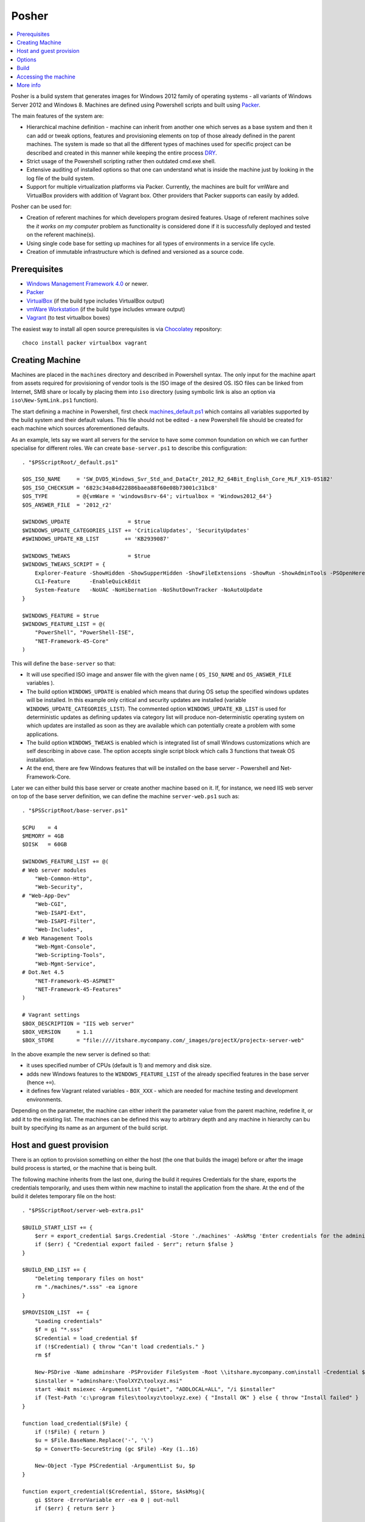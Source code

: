 Posher
======

.. contents::
   :local:

Posher is a build system that generates images for Windows 2012 family of operating systems - all variants of Windows Server 2012 and Windows 8. Machines are defined using Powershell scripts and built using `Packer <https://www.packer.io/>`__.

The main features of the system are:

- Hierarchical machine definition - machine can inherit from another one which serves as a base system and then it can add or tweak options, features and provisioning elements on top of those already defined in the parent machines. The system is made so that all the different types of machines used for specific project can be described and created in this manner while keeping the entire process `DRY <http://en.wikipedia.org/wiki/Don't_repeat_yourself>`__.
- Strict usage of the Powershell scripting rather then outdated cmd.exe shell.
- Extensive auditing of installed options so that one can understand what is inside the machine just by looking in the log file of the build system.
- Support for multiple virtualization platforms via Packer. Currently, the machines are built for vmWare and VirtualBox providers with addition of Vagrant box. Other providers that Packer supports can easily by added.

Posher can be used for:

- Creation of referent machines for which developers program desired features. Usage of referent machines solve the *it works on my computer* problem as functionality is considered done if it is successfully deployed and tested on the referent machine(s).
- Using single code base for setting up machines for all types of environments in a service life cycle.
- Creation of immutable infrastructure which is defined and versioned as a source code.


Prerequisites
-------------

- `Windows Management Framework 4.0 <http://www.microsoft.com/en-us/download/details.aspx?id=40855>`_ or newer.
- `Packer <https://www.packer.io/>`__
- `VirtualBox <https://www.virtualbox.org>`__  (if the build type includes VirtualBox output)
- `vmWare Workstation <http://www.vmware.com/products/workstation>`__ (if the build type includes vmware output)
- `Vagrant <https://www.vagrantup.com/>`__ (to test virtualbox boxes)

The easiest way to install all open source prerequisites is via `Chocolatey <https://chocolatey.org>`__ repository::

    choco install packer virtualbox vagrant


Creating Machine
----------------

Machines are placed in the ``machines`` directory and described in Powershell syntax. The only input for the machine apart from assets required for provisioning of vendor tools is the ISO image of the desired OS. ISO files can be linked from Internet, SMB share or locally by placing them into ``iso`` directory (using symbolic link is also an option via ``iso\New-SymLink.ps1`` function).

The start defining a machine in Powershell, first check `machines\_default.ps1 <https://github.com/majkinetor/posher/blob/master/machines/_default.ps1>`__ which contains all variables supported by the build system and their default values. This file should not be edited - a new Powershell file should be created for each machine which sources aforementioned defaults.

As an example, lets say we want all servers for the service to have some common foundation on which we can further specialise for different roles. We can create ``base-server.ps1`` to describe this configuration::

    . "$PSScriptRoot/_default.ps1"

    $OS_ISO_NAME     = 'SW_DVD5_Windows_Svr_Std_and_DataCtr_2012_R2_64Bit_English_Core_MLF_X19-05182'
    $OS_ISO_CHECKSUM = '6823c34a84d22886baea88f60e08b73001c31bc8'
    $OS_TYPE         = @{vmWare = 'windows8srv-64'; virtualbox = 'Windows2012_64'}
    $OS_ANSWER_FILE  = '2012_r2'

    $WINDOWS_UPDATE                  = $true
    $WINDOWS_UPDATE_CATEGORIES_LIST += 'CriticalUpdates', 'SecurityUpdates'
    #$WINDOWS_UPDATE_KB_LIST        += 'KB2939087'

    $WINDOWS_TWEAKS                  = $true
    $WINDOWS_TWEAKS_SCRIPT = {
        Explorer-Feature -ShowHidden -ShowSupperHidden -ShowFileExtensions -ShowRun -ShowAdminTools -PSOpenHere
        CLI-Feature      -EnableQuickEdit
        System-Feature   -NoUAC -NoHibernation -NoShutDownTracker -NoAutoUpdate
    }

    $WINDOWS_FEATURE = $true
    $WINDOWS_FEATURE_LIST = @(
        "PowerShell", "PowerShell-ISE",
        "NET-Framework-45-Core"
    )

This will define the ``base-server`` so that:

- It will use specified ISO image and answer file with the given name ( ``OS_ISO_NAME`` and ``OS_ANSWER_FILE`` variables ).
- The build option ``WINDOWS_UPDATE`` is enabled which means that during OS setup the specified windows updates will be installed. In this example only critical and security updates are installed (variable ``WINDOWS_UPDATE_CATEGORIES_LIST``). The commented option ``WINDOWS_UPDATE_KB_LIST`` is used for deterministic updates as defining updates via category list will produce non-deterministic operating system on which updates are installed as soon as they are available which can potentially create a problem with some applications.
- The build option ``WINDOWS_TWEAKS`` is enabled which is integrated list of small Windows customizations which are self describing in above case. The option accepts single script block which calls 3 functions that tweak OS installation.
- At the end, there are few Windows features that will be installed on the base server - Powershell and Net-Framework-Core.

Later we can either build this base server or create another machine based on it. If, for instance, we need IIS web server on top of the base server definition, we can define the machine ``server-web.ps1`` such as::

    . "$PSScriptRoot/base-server.ps1"

    $CPU    = 4
    $MEMORY = 4GB
    $DISK   = 60GB

    $WINDOWS_FEATURE_LIST += @(
    # Web server modules
        "Web-Common-Http",
        "Web-Security",
    # "Web-App-Dev"
        "Web-CGI",
        "Web-ISAPI-Ext",
        "Web-ISAPI-Filter",
        "Web-Includes",
    # Web Management Tools
        "Web-Mgmt-Console",
        "Web-Scripting-Tools",
        "Web-Mgmt-Service",
    # Dot.Net 4.5
        "NET-Framework-45-ASPNET"
        "NET-Framework-45-Features"
    )

    # Vagrant settings
    $BOX_DESCRIPTION = "IIS web server"
    $BOX_VERSION     = 1.1
    $BOX_STORE       = "file:////itshare.mycompany.com/_images/projectX/projectx-server-web"

In the above example the new server is defined so that:

- it uses specified number of CPUs (default is 1) and memory and disk size.
- adds new Windows features to the ``WINDOWS_FEATURE_LIST`` of the already specified features in the base server (hence ``+=``). 
- it defines few Vagrant related variables - ``BOX_XXX`` -  which are needed for machine testing and development environments.

Depending on the parameter, the machine can either inherit the parameter value from the parent machine, redefine it, or add it to the existing list. The machines can be defined this way to arbitrary depth and any machine in hierarchy can bu built by specifying its name as an argument of the build script.

Host and guest provision
------------------------

There is an option to provision something on either the host (the one that builds the image) before or after the image build process is started, or the machine that is being built.

The following machine inherits from the last one, during the build it requires Credentials for the share, exports the credentials temporarily, and uses them within new machine to install the application from the share. At the end of the build it deletes temporary file on the host::

    . "$PSScriptRoot/server-web-extra.ps1"

    $BUILD_START_LIST += {
        $err = export_credential $args.Credential -Store './machines' -AskMsg 'Enter credentials for the administrative share:'
        if ($err) { "Credential export failed - $err"; return $false }
    }

    $BUILD_END_LIST += {
        "Deleting temporary files on host"
        rm "./machines/*.sss" -ea ignore
    }

    $PROVISION_LIST  += {
        "Loading credentials"
        $f = gi "*.sss"
        $Credential = load_credential $f
        if (!$Credential) { throw "Can't load credentials." }
        rm $f

        New-PSDrive -Name adminshare -PSProvider FileSystem -Root \\itshare.mycompany.com\install -Credential $Credential
        $installer = "adminshare:\ToolXYZ\toolxyz.msi"
        start -Wait msiexec -ArgumentList "/quiet", "ADDLOCAL=ALL", "/i $installer"
        if (Test-Path 'c:\program files\toolxyz\toolxyz.exe) { "Install OK" } else { throw "Install failed" }
    }

    function load_credential($File) {
        if (!$File) { return }
        $u = $File.BaseName.Replace('-', '\')
        $p = ConvertTo-SecureString (gc $File) -Key (1..16)

        New-Object -Type PSCredential -ArgumentList $u, $p
    }

    function export_credential($Credential, $Store, $AskMsg){
        gi $Store -ErrorVariable err -ea 0 | out-null
        if ($err) { return $err }

        if (!$Credential -or $Credential.gettype() -ne [PSCredential]) {
            $Credential = Get-Credential $Credential -Message $AskMsg
            if (!$Credential) { Write-Error "Credential input canceled." -ev err -ea 0; return $err }
        }

        try {
            $fp = "{0}/{1}.sss" -f $Store, $Credential.UserName.Replace('\', '-')
            rm $fp -ea ignore
            ConvertFrom-SecureString -SecureString $Credential.Password -Key (1..16) | out-file $fp
        } catch { $_ }
    }

When you try to build the machine credential pop up will appear and the build continues if user enters it or fails on error. To build this machine non-interactively, parameter can be passed to the build script via ``Data`` argument::

    ./build.ps1 -Machine base-server-extra -Data @{ Credential = Get-Credential } -Verbose

If the provisioning code is big, put it in the separate script file in the ``./machines`` directory and source it from the provisioning scriptblock.

Options
-------

The build system currently supports the following options that are so commonly tweaked that they deserved to be specially handled:

WINDOWS_UPDATE
    Allows installation of predefined set of updates with desired level of determination. To be totally deterministic specify list of KBs, otherwise specify some of the allowed categories.

WINDOWS_TWEAKS
    Allows for installation of small tweaks from the list of supported tweaks. For the complete list of tweaks see ``scripts\windows-tweaks.ps1``.

WINDOWS_FEATURES
    List of Windows features that are shipped with OS and installed using ``OptionalFeatures.exe`` on workstation Windows (Control Panel -> Turn Windows Features On or Off) or using Server Manager Roles and Features GUI interface on server. To get the complete list of features using the following cmdlets: ``Get-WindowsOptionalFeature`` (workstation) and ``Get-WindowsFeature`` (server).

PROVISION
    A list of provisioning Powershell scriptblocks. Each machine can add its own provisioner here.

FINALIZE
    Allows finalization script to run. This script cleans up the system, deletes temporary files, defragments and shreds the disk etc. The procedure is lengthy and can be disabled.

Each of those options can be turned on or off using simple Powershell statement. For instance::

    $WINDOWS_UPDATE = $false

will turn off integrated Windows Update build option which may be useful during testing as updates usually take a long time to finish.

For detailed description of all options check out comments in the ``machines\_default.ps1`` script.

Build
-----

To generate the virtual image use ``build.ps1`` script::

    .\build.ps1 -Machine server-web

The length of the procedure depends on machine definition - location of the ISO file, whether Windows updates are enabled and so on. After the build process finishes, the images and log files will be put in the ``output\<mashine_name>`` directory. Very detailed log of complete operation is saved in the file ``packer.log``. Distribution of the machine should include this file because it provides information about the machine installation and any step of the installation starting from the ISO file can be manually reconstructed using the information within log file and few other files that are also stored in the output folder.

To build machine only for specific platform use build parameter ``Only``::

    .\build.ps1 -Machine server-web -Only virtualbox

Without this parameter build will produce machines for all supported platforms.

If machine definition includes its own provisioners, it can use ``Data`` build option to pass arguments to it (such as credentials required for installation of 3thd party tools and so on).

For detailed description of the build function execute ``man .\build.ps1 -Full``.

Accessing the machine
---------------------

After the build is completed, you can boot up the VirtualBox image using Vagrant (wmWare testing requires proprietary Vagrant driver). ``Vagrantfile`` is designed in such way that you can easily add new local machines for testing and switch from using local to remote box storage using ``VAGRANT_LOCAL`` variable::

    vagrant destroy server-web
    vagrant box remove server-web

    $Env:VAGRANT_LOCAL=1
    vagrant up server-web
    vagrant rdp server-web

The last two commands will fire up the machine and connect to it via remote desktop. If something goes wrong and RDP is not working you can set ``$Env:VAGRANT_GUI=1`` to show VirtualBox GUI, otherwise machine will run in the headless mode.

The other way to connect to the machine is via Powershell remoting using its IP address::

    etsn 192.168.0.xx -Credential localhost\vagrant

For this to work the machine IP (or glob ``*``) must be specified in the  ``TrustedHosts`` parameter in the WinRM client settings::

    Set-Item WSMan:\localhost\Client\TrustedHosts * -Force


More info
---------

**Articles**

- `Immutable Infrastructure <http://martinfowler.com/bliki/ImmutableServer.html>`__
- `Virtualize Your Windows Development Environments with Vagrant, Packer, and Chocolatey <http://www.developer.com/net/virtualize-your-windows-development-environments-with-vagrant-packer-and-chocolatey-part-1.html>`__
- `In search of a light weight windows vagrant box <http://www.hurryupandwait.io/blog/in-search-of-a-light-weight-windows-vagrant-box>`__

**Related Projects**

- `Packer-Windows <https://github.com/joefitzgerald/packer-windows>`__
- `Boxcutter Windows templates <https://github.com/boxcutter/windows>`__
